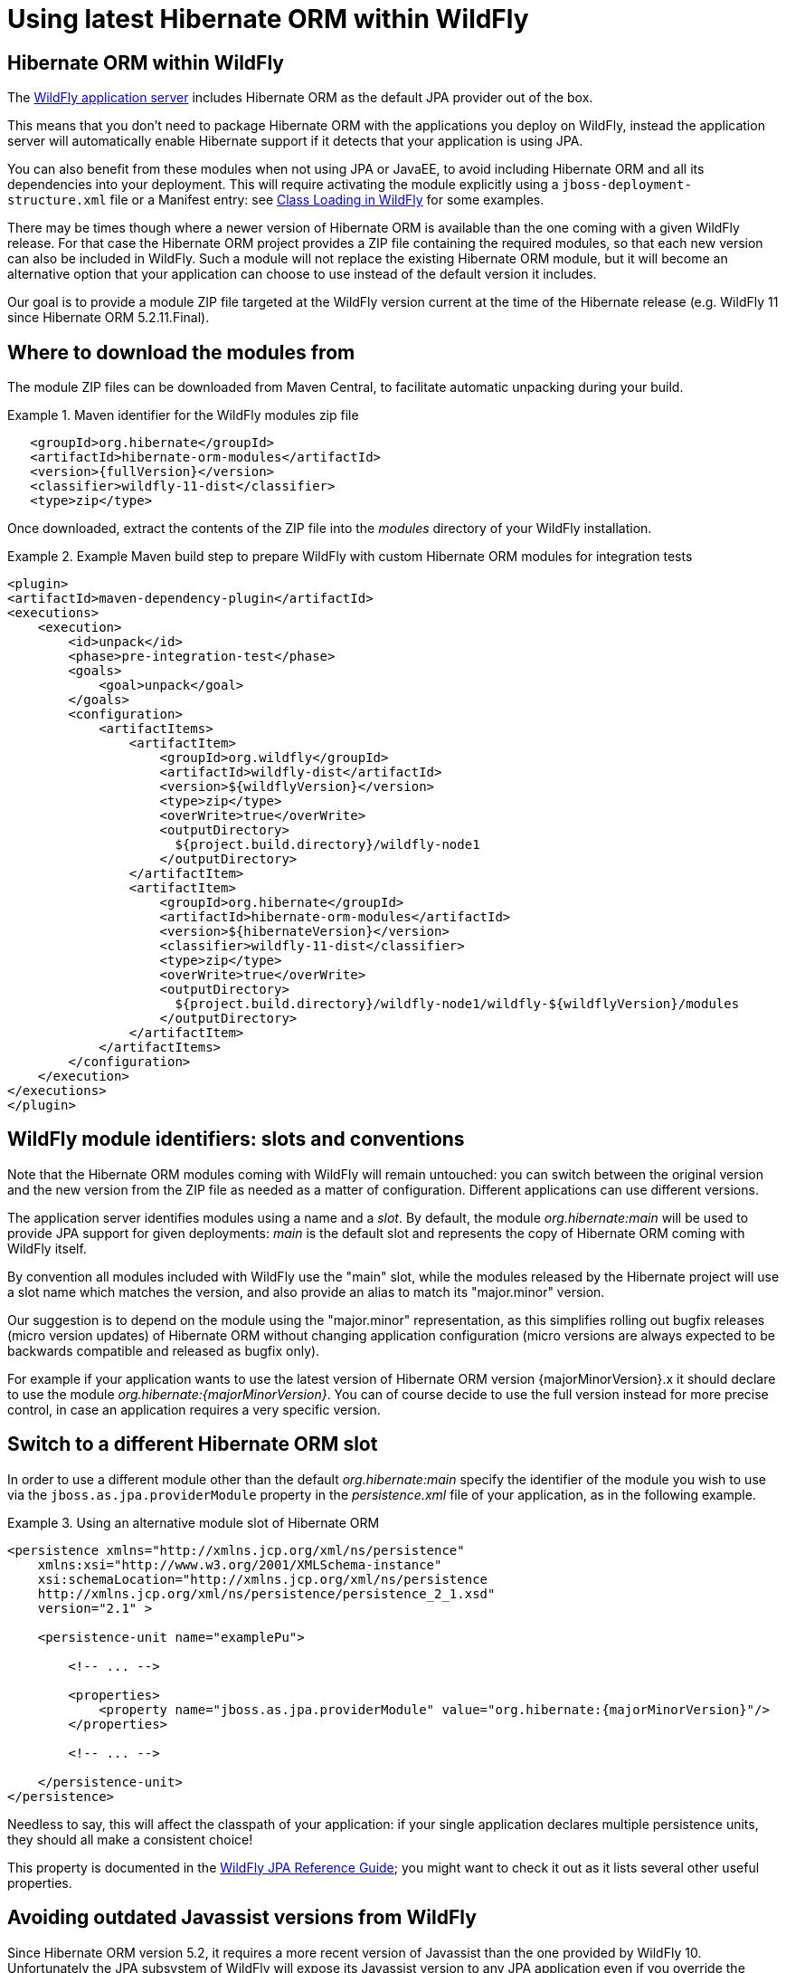 = Using latest Hibernate ORM within WildFly

== Hibernate ORM within WildFly

The http://wildfly.org/[WildFly application server] includes Hibernate ORM as the default JPA provider out of the box.

This means that you don't need to package Hibernate ORM with the applications you deploy on WildFly,
instead the application server will automatically enable Hibernate support if it detects that your application is using JPA.

You can also benefit from these modules when not using JPA or JavaEE, to avoid including Hibernate ORM and all its
dependencies into your deployment.
This will require activating the module explicitly using a `jboss-deployment-structure.xml` file or a Manifest entry:
see https://docs.jboss.org/author/display/WFLY10/Class+Loading+in+WildFly[Class Loading in WildFly] for some examples.

There may be times though where a newer version of Hibernate ORM is available than the one coming with a given WildFly release.
For that case the Hibernate ORM project provides a ZIP file containing the required modules, so that each new version
can also be included in WildFly. Such a module will not replace the existing Hibernate ORM module, but it will become an
alternative option that your application can choose to use instead of the default version it includes.

Our goal is to provide a module ZIP file targeted at the WildFly version current at the time of the Hibernate release (e.g. WildFly 11 since Hibernate ORM 5.2.11.Final).

== Where to download the modules from

The module ZIP files can be downloaded from Maven Central, to facilitate automatic unpacking during your build.

.Maven identifier for the WildFly modules zip file

====
[source, XML]
[subs="verbatim,attributes"]
----
   <groupId>org.hibernate</groupId>
   <artifactId>hibernate-orm-modules</artifactId>
   <version>{fullVersion}</version>
   <classifier>wildfly-11-dist</classifier>
   <type>zip</type>
----
====

Once downloaded, extract the contents of the ZIP file into the _modules_ directory of your WildFly installation.

.Example Maven build step to prepare WildFly with custom Hibernate ORM modules for integration tests

====
[source, XML]
[subs="verbatim,attributes"]
----
<plugin>
<artifactId>maven-dependency-plugin</artifactId>
<executions>
    <execution>
        <id>unpack</id>
        <phase>pre-integration-test</phase>
        <goals>
            <goal>unpack</goal>
        </goals>
        <configuration>
            <artifactItems>
                <artifactItem>
                    <groupId>org.wildfly</groupId>
                    <artifactId>wildfly-dist</artifactId>
                    <version>${wildflyVersion}</version>
                    <type>zip</type>
                    <overWrite>true</overWrite>
                    <outputDirectory>
                      ${project.build.directory}/wildfly-node1
                    </outputDirectory>
                </artifactItem>
                <artifactItem>
                    <groupId>org.hibernate</groupId>
                    <artifactId>hibernate-orm-modules</artifactId>
                    <version>${hibernateVersion}</version>
                    <classifier>wildfly-11-dist</classifier>
                    <type>zip</type>
                    <overWrite>true</overWrite>
                    <outputDirectory>
                      ${project.build.directory}/wildfly-node1/wildfly-${wildflyVersion}/modules
                    </outputDirectory>
                </artifactItem>
            </artifactItems>
        </configuration>
    </execution>
</executions>
</plugin>
----
====

== WildFly module identifiers: slots and conventions

Note that the Hibernate ORM modules coming with WildFly will remain untouched: you can switch between the original version and the new version from the ZIP file as needed as a matter of configuration. Different applications can use different versions.

The application server identifies modules using a name and a _slot_.
By default, the module _org.hibernate:main_ will be used to provide JPA support for given deployments: _main_ is the default slot and represents the copy of Hibernate ORM coming with WildFly itself.

By convention all modules included with WildFly use the "main" slot, while the modules released by the Hibernate project
will use a slot name which matches the version, and also provide an alias to match its "major.minor" version.

Our suggestion is to depend on the module using the "major.minor" representation, as this simplifies rolling out bugfix
releases (micro version updates) of Hibernate ORM without changing application configuration (micro versions are always expected to be backwards compatible and released as bugfix only).

For example if your application wants to use the latest version of Hibernate ORM version {majorMinorVersion}.x it should declare to use the module _org.hibernate:{majorMinorVersion}_. You can of course decide to use the full version instead for more precise control, in case an application requires a very specific version.

== Switch to a different Hibernate ORM slot

In order to use a different module other than the default _org.hibernate:main_ specify the identifier of the module you wish to use via the `jboss.as.jpa.providerModule` property in the _persistence.xml_ file of your application, as in the following example.

[[wildfly-using-custom-hibernate-orm-version]]
.Using an alternative module slot of Hibernate ORM
====
[source, XML]
[subs="verbatim,attributes"]
----
<persistence xmlns="http://xmlns.jcp.org/xml/ns/persistence"
    xmlns:xsi="http://www.w3.org/2001/XMLSchema-instance"
    xsi:schemaLocation="http://xmlns.jcp.org/xml/ns/persistence
    http://xmlns.jcp.org/xml/ns/persistence/persistence_2_1.xsd"
    version="2.1" >

    <persistence-unit name="examplePu">

        <!-- ... -->

        <properties>
            <property name="jboss.as.jpa.providerModule" value="org.hibernate:{majorMinorVersion}"/>
        </properties>

        <!-- ... -->

    </persistence-unit>
</persistence>
----
====

Needless to say, this will affect the classpath of your application: if your single application declares multiple
persistence units, they should all make a consistent choice!

This property is documented in the https://docs.jboss.org/author/display/WFLY10/JPA+Reference+Guide[WildFly JPA Reference Guide];
you might want to check it out as it lists several other useful properties.

== Avoiding outdated Javassist versions from WildFly

Since Hibernate ORM version 5.2, it requires a more recent version of Javassist than the one provided by WildFly 10.
Unfortunately the JPA subsystem of WildFly will expose its Javassist version to any JPA application even if you override
the module using the above mentioned `jboss.as.jpa.providerModule` property.

To avoid this problem use a `jboss-deployment-structure.xml` to explicitly demand to not get the WildFly copy of
javassist. This will allow Hibernate ORM to use the Javassist version provided by its own module, which will contain
the recommended versions.

.WildFly configuration file to avoid the wrong Javassist version

====
[source, XML]
[subs="verbatim,attributes"]
----

<jboss-deployment-structure xmlns="urn:jboss:deployment-structure:1.1">
    <deployment>
        <exclusions>
            <module name="org.javassist" />
        </exclusions>
    </deployment>
</jboss-deployment-structure>

----
====

This file needs to be included in your deployment, in the top level archive.
The exact position depends on the deployment kind: for example when deploying a `WAR` file, include it in `WEB-INF`;
other common deployment archives will expect this resource to be found in `META-INF`.

See https://docs.jboss.org/author/display/WFLY10/Class+Loading+in+WildFly[Class Loading in WildFly] for more details
about using a custom `jboss-deployment-structure.xml`.

== Limitations of using the custom WildFly modules

When using these modules you're going to give up on some of the integration which the application server
normally automates.

For example enabling an Infinispan 2nd level cache is straight forward when using the default Hibernate ORM
module, as WildFly will automatically setup the dependency to the Infinispan and clustering components.
When using these custom modules such integration will no longer work automatically: you can still
enable all normally available features but these will require manual configuration, as if you were
running Hibernate in a different container, or in no container.


